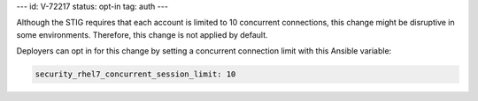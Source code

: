 ---
id: V-72217
status: opt-in
tag: auth
---

Although the STIG requires that each account is limited to 10 concurrent
connections, this change might be disruptive in some environments. Therefore,
this change is not applied by default.

Deployers can opt in for this change by setting a concurrent connection limit
with this Ansible variable:

.. code-block:: yaml

    security_rhel7_concurrent_session_limit: 10
